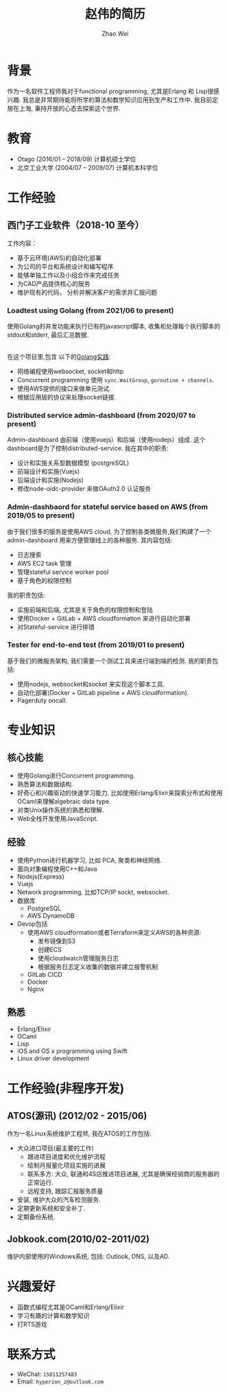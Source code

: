#+TITLE: 赵伟的简历
#+AUTHOR: Zhao Wei


* 背景
  作为一名软件工程师我对于functional programming, 尤其是Erlang 和 Lisp很感兴趣. 我总是非常期待能将所学的算法和数学知识应用到生产和工作中. 
  我目前定居在上海, 秉持开放的心态去探索这个世界.
  
* 教育
  - Otago (2016/01 -- 2018/09)
    计算机硕士学位
  - 北京工业大学 (2004/07 -- 2009/07)
    计算机本科学位
    
* 工作经验
** 西门子工业软件（2018-10 至今）
   工作内容：
   - 基于云环境(AWS)的自动化部署
   - 为公司的平台和系统设计和编写程序
   - 能够单独工作以及小组合作来完成任务
   - 为CAD产品提供核心的服务
   - 维护现有的代码， 分析并解决客户的需求并汇报问题
     
*** Loadtest using Golang (from 2021/06 to present)
    使用Golang的并发功能来执行已有的javascript脚本, 收集和处理每个执行脚本的stdout和stderr, 最后汇总数据.
    
    \\
    在这个项目里,包含 以下的[[https://zwpdbh.github.io/golang/golang-practise.html][Golang实践]]:
    - 网络编程使用websocket, socket和http
    - Concurrent programming 使用 ~sync.WaitGroup~, ~goroutine + channels~.
    - 使用AWS提供的接口来做单元测试.
    - 根据应用层的协议来处理socket链接.
    
   
*** Distributed service admin-dashboard (from 2020/07 to present)     
    Admin-dashboard 由前端（使用vuejs）和后端（使用nodejs）组成. 这个dashboard是为了控制distributed-service.
    我在其中的职责:
    - 设计和实施关系型数据模型 (postgreSQL)
    - 前端设计和实施(Vuejs)
    - 后端设计和实施(Nodejs)
    - 修改node-oidc-provider 来做OAuth2.0 认证服务

*** Admin-dashbaord for stateful service based on AWS (from 2019/05 to present)
    由于我们很多的服务是使用AWS cloud, 为了控制各类微服务,我们构建了一个admin-dashboard 用来方便管理线上的各种服务. 其内容包括:
    - 日志搜索
    - AWS EC2 task 管理
    - 管理stateful service worker pool
    - 基于角色的权限控制
      
    我的职责包括:
    - 实施前端和后端, 尤其是关于角色的权限控制和登陆
    - 使用Docker + GitLab + AWS cloudformation 来进行自动化部署
    - 对Stateful-service 进行排错
      
*** Tester for end-to-end test (from 2019/01 to present)    
    基于我们的微服务架构, 我们需要一个测试工具来进行端到端的检测. 我的职责包括:
    - 使用nodejs, websocket和socket 来实现这个脚本工具.
    - 自动化部署(Docker + GitLab pipeline + AWS cloudformation).
    - Pagerduty oncall.
    
* 专业知识
** 核心技能
   - 使用Golang进行Concurrent programming.
   - 熟悉算法和数据结构.
   - 好奇心和兴趣驱动的快速学习能力. 比如使用Erlang/Elixir来探索分布式和使用OCaml来理解algebraic data type.
   - 对类Unix操作系统的熟悉和理解.
   - Web全栈开发使用JavaScript.
     
** 经验
   - 使用Python进行机器学习, 比如 PCA, 聚类和神经网络.
   - 面向对象编程使用C++和Java
   - Nodejs(Express)
   - Vuejs
   - Network programming, 比如TCP/IP sockt, websocket.
   - 数据库
     - PostgreSQL
     - AWS DynamoDB
   - Devop包括
     - 使用AWS cloudformation或者Terraform来定义AWS的各种资源:
       - 发布镜像到S3
       - 创建ECS
       - 使用cloudwatch管理服务日志
       - 根据服务日志定义收集的数据并建立报警机制
     - GitLab CICD
     - Docker
     - Nginx

** 熟悉
   - Erlang/Elixir
   - OCaml      
   - Lisp
   - iOS and OS x programming using Swift
   - Linux driver development

* 工作经验(非程序开发)    
** ATOS(源讯) (2012/02 - 2015/06)
   作为一名Linux系统维护工程师, 我在ATOS的工作包括:
   - 大众进口项目(最主要的工作)
     - 跟进项目进度和优化维护流程
     - 绘制月报量化项目实施的进展
     - 联系多方: 大众, 联通和4S店推进项目进展, 尤其是确保经销商的服务器的正常运行.
     - 远程支持, 跟踪汇报服务质量
   - 安装, 维护大众的汽车检测服务.
   - 定期更新系统和安全补丁.
   - 定期备份系统.
** Jobkook.com(2010/02-2011/02)     
   维护内部使用的Windows系统, 包括: Outlook, DNS, 以及AD.
     
* 兴趣爱好
  - 函数式编程尤其是OCaml和Erlang/Elixir
  - 学习有趣的计算和数学知识
  - 打RTS游戏
    
* 联系方式
  - WeChat: ~15811257483~
  - Email: ~hyperion_z@outlook.com~